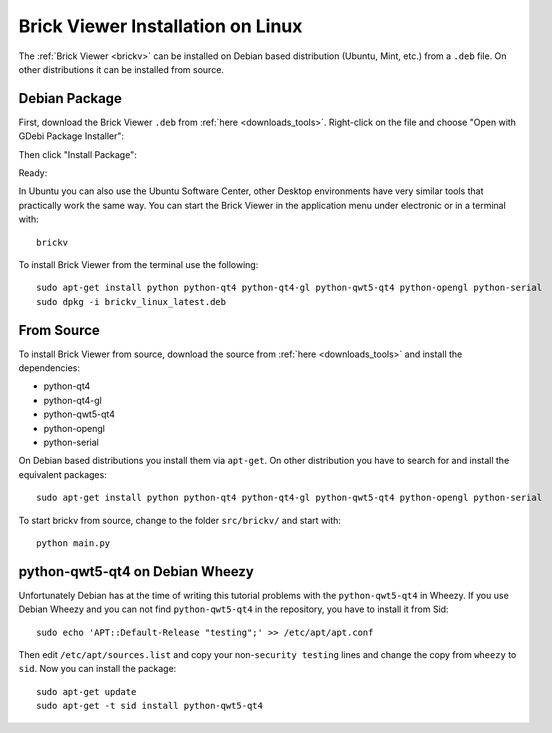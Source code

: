 .. _brickv_install_linux:

Brick Viewer Installation on Linux
==================================

The :ref:`Brick Viewer <brickv>` can be installed on Debian based distribution
(Ubuntu, Mint, etc.) from a ``.deb`` file. On other distributions it can be
installed from source.


Debian Package
--------------

First, download the Brick Viewer ``.deb`` from :ref:`here <downloads_tools>`.
Right-click on the file and choose "Open with GDebi Package Installer":

.. image:: /Images/Screenshots/brickv_linux_1_small.jpg
   :scale: 100 %
   :alt: Brickv installation step 1
   :align: center
   :target: ../_images/Screenshots/brickv_linux_1.jpg

Then click "Install Package":

.. image:: /Images/Screenshots/brickv_linux_2_small.jpg
   :scale: 100 %
   :alt: Brickv installation step 2
   :align: center
   :target: ../_images/Screenshots/brickv_linux_2.jpg

Ready:

.. image:: /Images/Screenshots/brickv_linux_3_small.jpg
   :scale: 100 %
   :alt: Brickv installation step 3
   :align: center
   :target: ../_images/Screenshots/brickv_linux_3.jpg

In Ubuntu you can also use the Ubuntu Software Center, other Desktop
environments have very similar tools that practically work the same way.
You can start the Brick Viewer in the application menu under electronic
or in a terminal with::

 brickv

To install Brick Viewer from the terminal use the following::

 sudo apt-get install python python-qt4 python-qt4-gl python-qwt5-qt4 python-opengl python-serial
 sudo dpkg -i brickv_linux_latest.deb


From Source
-----------

To install Brick Viewer from source, download the source from
:ref:`here <downloads_tools>` and install the dependencies:

* python-qt4
* python-qt4-gl
* python-qwt5-qt4
* python-opengl
* python-serial

On Debian based distributions you install them via ``apt-get``. On other
distribution you have to search for and install the equivalent packages::

 sudo apt-get install python python-qt4 python-qt4-gl python-qwt5-qt4 python-opengl python-serial

To start brickv from source, change to the folder ``src/brickv/`` and
start with::

 python main.py


python-qwt5-qt4 on Debian Wheezy
--------------------------------

Unfortunately Debian has at the time of writing this tutorial problems with
the ``python-qwt5-qt4`` in Wheezy. If you use Debian Wheezy and you can not
find ``python-qwt5-qt4`` in the repository, you have to install it from Sid::

 sudo echo 'APT::Default-Release "testing";' >> /etc/apt/apt.conf

Then edit ``/etc/apt/sources.list`` and copy your non-``security testing`` lines
and change the copy from ``wheezy`` to ``sid``. Now you can install the package::

 sudo apt-get update
 sudo apt-get -t sid install python-qwt5-qt4
